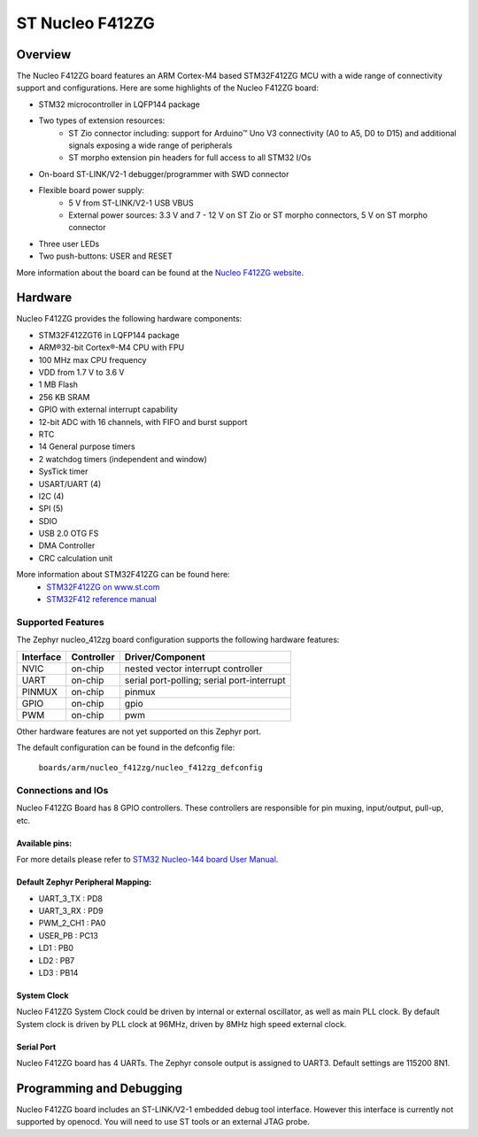 .. _nucleo_f412zg_board:

ST Nucleo F412ZG
################

Overview
********

The Nucleo F412ZG board features an ARM Cortex-M4 based STM32F412ZG MCU
with a wide range of connectivity support and configurations. Here are
some highlights of the Nucleo F412ZG board:


- STM32 microcontroller in LQFP144 package
- Two types of extension resources:
       - ST Zio connector including: support for Arduino™ Uno V3 connectivity
         (A0 to A5, D0 to D15) and additional signals exposing a wide range of
         peripherals
       - ST morpho extension pin headers for full access to all STM32 I/Os
- On-board ST-LINK/V2-1 debugger/programmer with SWD connector
- Flexible board power supply:
       - 5 V from ST-LINK/V2-1 USB VBUS
       - External power sources: 3.3 V and 7 - 12 V on ST Zio or ST morpho
         connectors, 5 V on ST morpho connector
- Three user LEDs
- Two push-buttons: USER and RESET

.. image:: img/Nucleo144_perf_logo_1024.png
     :width: 720px
     :align: center
     :height: 720px
     :alt: Nucleo F412ZG

More information about the board can be found at the `Nucleo F412ZG website`_.

Hardware
********

Nucleo F412ZG provides the following hardware components:

- STM32F412ZGT6 in LQFP144 package
- ARM®32-bit Cortex®-M4 CPU with FPU
- 100 MHz max CPU frequency
- VDD from 1.7 V to 3.6 V
- 1 MB Flash
- 256 KB SRAM
- GPIO with external interrupt capability
- 12-bit ADC with 16 channels, with FIFO and burst support
- RTC
- 14 General purpose timers
- 2 watchdog timers (independent and window)
- SysTick timer
- USART/UART (4)
- I2C (4)
- SPI (5)
- SDIO
- USB 2.0 OTG FS
- DMA Controller
- CRC calculation unit

More information about STM32F412ZG can be found here:
       - `STM32F412ZG on www.st.com`_
       - `STM32F412 reference manual`_

Supported Features
==================

The Zephyr nucleo_412zg board configuration supports the following hardware features:

+-----------+------------+-------------------------------------+
| Interface | Controller | Driver/Component                    |
+===========+============+=====================================+
| NVIC      | on-chip    | nested vector interrupt controller  |
+-----------+------------+-------------------------------------+
| UART      | on-chip    | serial port-polling;                |
|           |            | serial port-interrupt               |
+-----------+------------+-------------------------------------+
| PINMUX    | on-chip    | pinmux                              |
+-----------+------------+-------------------------------------+
| GPIO      | on-chip    | gpio                                |
+-----------+------------+-------------------------------------+
| PWM       | on-chip    | pwm                                 |
+-----------+------------+-------------------------------------+

Other hardware features are not yet supported on this Zephyr port.

The default configuration can be found in the defconfig file:

	``boards/arm/nucleo_f412zg/nucleo_f412zg_defconfig``


Connections and IOs
===================

Nucleo F412ZG Board has 8 GPIO controllers. These controllers are responsible for pin muxing,
input/output, pull-up, etc.

Available pins:
---------------
.. image:: img/nucleo_f412zg_zio_left.png
     :width: 720px
     :align: center
     :height: 540px
     :alt: Nucleo F412ZG ZIO connectors (left)
.. image:: img/nucleo_f412zg_zio_right.png
     :width: 720px
     :align: center
     :height: 540px
     :alt: Nucleo F412ZG ZIO connectors (right)
.. image:: img/nucleo_f412zg_morpho_left.png
     :width: 720px
     :align: center
     :height: 540px
     :alt: Nucleo F412ZG Morpho connectors (left)
.. image:: img/nucleo_f412zg_morpho_right.png
     :width: 720px
     :align: center
     :height: 540px
     :alt: Nucleo F412ZG Morpho connectors (right)

For more details please refer to `STM32 Nucleo-144 board User Manual`_.

Default Zephyr Peripheral Mapping:
----------------------------------
- UART_3_TX : PD8
- UART_3_RX : PD9
- PWM_2_CH1 : PA0
- USER_PB : PC13
- LD1 : PB0
- LD2 : PB7
- LD3 : PB14

System Clock
------------

Nucleo F412ZG System Clock could be driven by internal or external oscillator,
as well as main PLL clock. By default System clock is driven by PLL clock at 96MHz,
driven by 8MHz high speed external clock.

Serial Port
-----------

Nucleo F412ZG board has 4 UARTs. The Zephyr console output is assigned to UART3.
Default settings are 115200 8N1.


Programming and Debugging
*************************

Nucleo F412ZG board includes an ST-LINK/V2-1 embedded debug tool interface.
However this interface is currently not supported by openocd. You will need
to use ST tools or an external JTAG probe.


.. _Nucleo F412ZG website:
   http://www.st.com/en/evaluation-tools/nucleo-f412zg.html

.. _STM32 Nucleo-144 board User Manual:
   http://www.st.com/resource/en/user_manual/dm00244518.pdf

.. _STM32F412ZG on www.st.com:
   http://www.st.com/en/microcontrollers/stm32f412zg.html

.. _STM32F412 reference manual:
   http://www.st.com/resource/en/reference_manual/dm00180369.pdf
